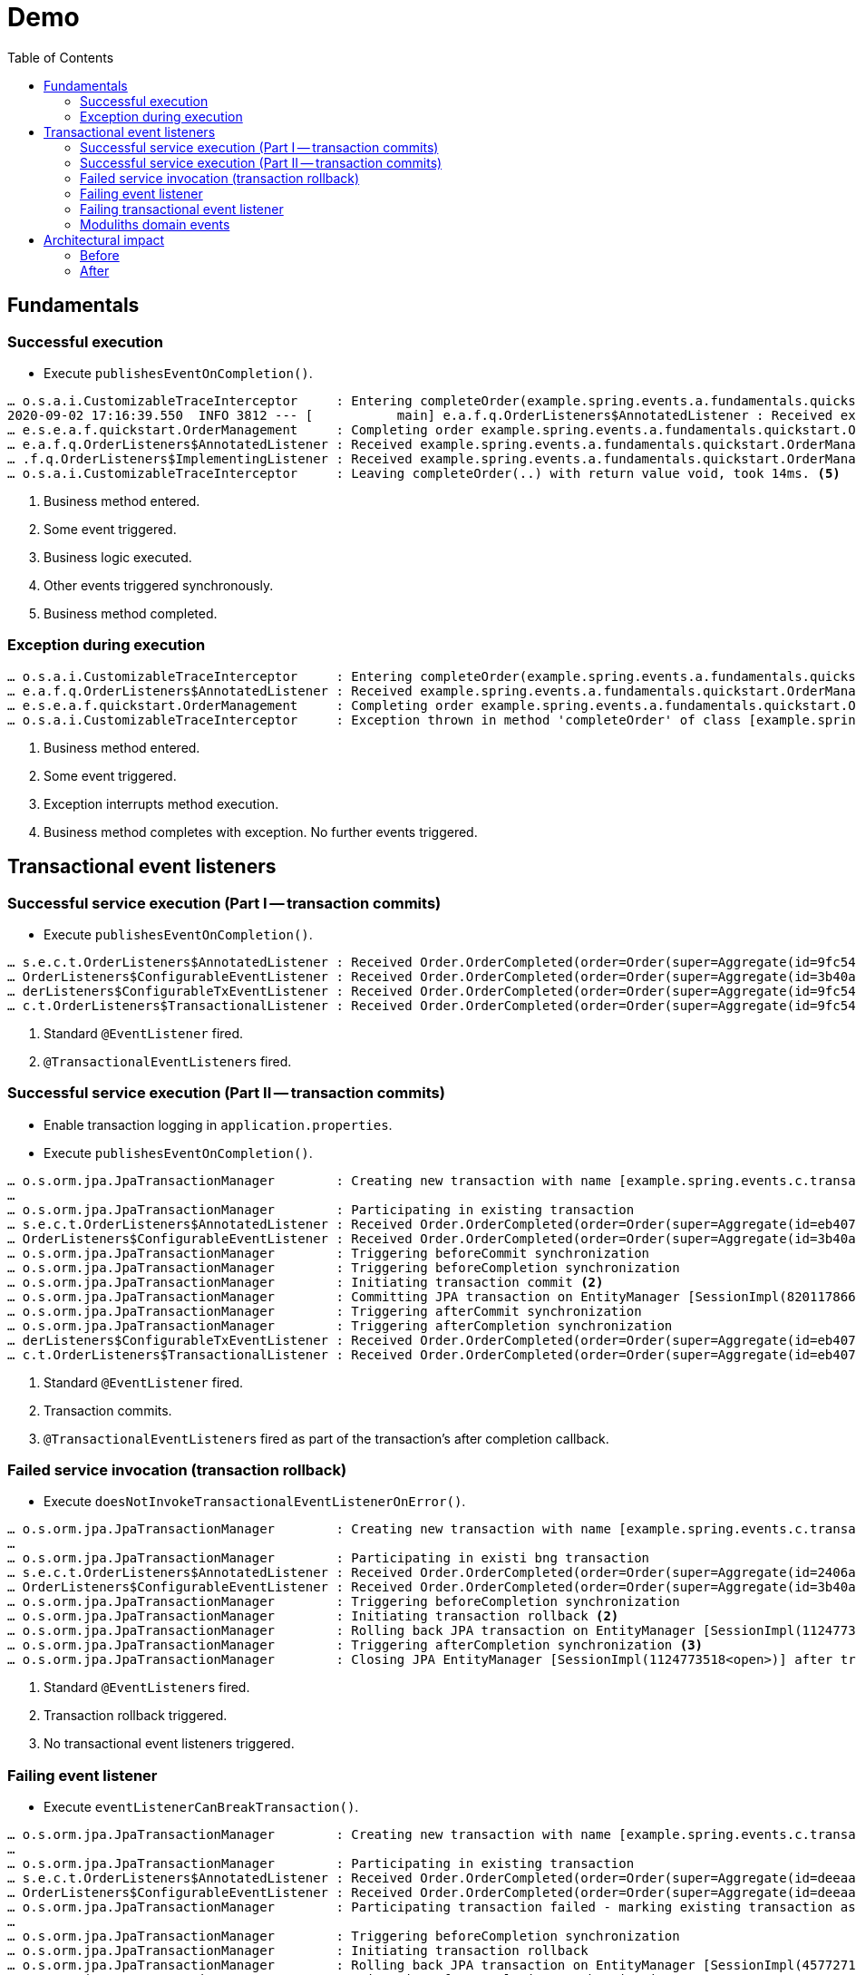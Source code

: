 = Demo
:toc: 

[[fundamentals]]
== Fundamentals

=== Successful execution

* Execute `publishesEventOnCompletion()`.

[source]
----
… o.s.a.i.CustomizableTraceInterceptor     : Entering completeOrder(example.spring.events.a.fundamentals.quickstart.Order@84cd6c00). <1>
2020-09-02 17:16:39.550  INFO 3812 --- [           main] e.a.f.q.OrderListeners$AnnotatedListener : Received example.spring.events.a.fundamentals.quickstart.OrderManagement$SomeOtherEvent@6736f40f. <2>
… e.s.e.a.f.quickstart.OrderManagement     : Completing order example.spring.events.a.fundamentals.quickstart.Order@dcf3ded4. <3>
… e.a.f.q.OrderListeners$AnnotatedListener : Received example.spring.events.a.fundamentals.quickstart.OrderManagement$OrderCompleted[source=example.spring.events.a.fundamentals.quickstart.Order@dcf3ded4]. <4>
… .f.q.OrderListeners$ImplementingListener : Received example.spring.events.a.fundamentals.quickstart.OrderManagement$OrderCompleted[source=example.spring.events.a.fundamentals.quickstart.Order@dcf3ded4].
… o.s.a.i.CustomizableTraceInterceptor     : Leaving completeOrder(..) with return value void, took 14ms. <5>
----
<1> Business method entered.
<2> Some event triggered.
<3> Business logic executed.
<4> Other events triggered synchronously.
<5> Business method completed.

=== Exception during execution

[source]
----
… o.s.a.i.CustomizableTraceInterceptor     : Entering completeOrder(example.spring.events.a.fundamentals.quickstart.Order@2704def5). <1>
… e.a.f.q.OrderListeners$AnnotatedListener : Received example.spring.events.a.fundamentals.quickstart.OrderManagement$SomeOtherEvent@63a7781. <2>
… e.s.e.a.f.quickstart.OrderManagement     : Completing order example.spring.events.a.fundamentals.quickstart.Order@6fe97296. <3>
… o.s.a.i.CustomizableTraceInterceptor     : Exception thrown in method 'completeOrder' of class [example.spring.events.a.fundamentals.quickstart.OrderManagement] <4> 
----
<1> Business method entered.
<2> Some event triggered.
<3> Exception interrupts method execution.
<4> Business method completes with exception. No further events triggered. 

[[transactions]]
== Transactional event listeners

=== Successful service execution (Part I -- transaction commits)

* Execute `publishesEventOnCompletion()`.

[source]
----
… s.e.c.t.OrderListeners$AnnotatedListener : Received Order.OrderCompleted(order=Order(super=Aggregate(id=9fc54082-b57f-44d7-8659-87ab1acc4ca2, isNew=false), status=COMPLETED)). <1>
… OrderListeners$ConfigurableEventListener : Received Order.OrderCompleted(order=Order(super=Aggregate(id=3b40af63-d691-40ac-b1d7-58110cadd59b, isNew=false), status=COMPLETED)).
… derListeners$ConfigurableTxEventListener : Received Order.OrderCompleted(order=Order(super=Aggregate(id=9fc54082-b57f-44d7-8659-87ab1acc4ca2, isNew=false), status=COMPLETED)). <2>
… c.t.OrderListeners$TransactionalListener : Received Order.OrderCompleted(order=Order(super=Aggregate(id=9fc54082-b57f-44d7-8659-87ab1acc4ca2, isNew=false), status=COMPLETED)).
----
<1> Standard `@EventListener` fired.
<2> ``@TransactionalEventListener``s fired.

=== Successful service execution (Part II -- transaction commits)

* Enable transaction logging in `application.properties`.
* Execute `publishesEventOnCompletion()`.

[source]
----
… o.s.orm.jpa.JpaTransactionManager        : Creating new transaction with name [example.spring.events.c.transactions.OrderManagement.completeOrder]: PROPAGATION_REQUIRED,ISOLATION_DEFAULT
…
… o.s.orm.jpa.JpaTransactionManager        : Participating in existing transaction
… s.e.c.t.OrderListeners$AnnotatedListener : Received Order.OrderCompleted(order=Order(super=Aggregate(id=eb407a82-51c8-4f7a-91aa-ede4885dc587, isNew=false), status=COMPLETED)). <1>
… OrderListeners$ConfigurableEventListener : Received Order.OrderCompleted(order=Order(super=Aggregate(id=3b40af63-d691-40ac-b1d7-58110cadd59b, isNew=false), status=COMPLETED)).
… o.s.orm.jpa.JpaTransactionManager        : Triggering beforeCommit synchronization
… o.s.orm.jpa.JpaTransactionManager        : Triggering beforeCompletion synchronization
… o.s.orm.jpa.JpaTransactionManager        : Initiating transaction commit <2>
… o.s.orm.jpa.JpaTransactionManager        : Committing JPA transaction on EntityManager [SessionImpl(820117866<open>)]
… o.s.orm.jpa.JpaTransactionManager        : Triggering afterCommit synchronization
… o.s.orm.jpa.JpaTransactionManager        : Triggering afterCompletion synchronization
… derListeners$ConfigurableTxEventListener : Received Order.OrderCompleted(order=Order(super=Aggregate(id=eb407a82-51c8-4f7a-91aa-ede4885dc587, isNew=false), status=COMPLETED)). <3>
… c.t.OrderListeners$TransactionalListener : Received Order.OrderCompleted(order=Order(super=Aggregate(id=eb407a82-51c8-4f7a-91aa-ede4885dc587, isNew=false), status=COMPLETED)). <3>
----
<1> Standard `@EventListener` fired.
<2> Transaction commits.
<3> ``@TransactionalEventListener``s fired as part of the transaction's after completion callback.

=== Failed service invocation (transaction rollback)

* Execute `doesNotInvokeTransactionalEventListenerOnError()`.

[source]
----
… o.s.orm.jpa.JpaTransactionManager        : Creating new transaction with name [example.spring.events.c.transactions.OrderManagement.failToCompleteOrder]: PROPAGATION_REQUIRED,ISOLATION_DEFAULT
…
… o.s.orm.jpa.JpaTransactionManager        : Participating in existi bng transaction
… s.e.c.t.OrderListeners$AnnotatedListener : Received Order.OrderCompleted(order=Order(super=Aggregate(id=2406a312-a87e-4328-8ca4-4ef2a89e8518, isNew=false), status=COMPLETED)). <1>
… OrderListeners$ConfigurableEventListener : Received Order.OrderCompleted(order=Order(super=Aggregate(id=3b40af63-d691-40ac-b1d7-58110cadd59b, isNew=false), status=COMPLETED)).
… o.s.orm.jpa.JpaTransactionManager        : Triggering beforeCompletion synchronization
… o.s.orm.jpa.JpaTransactionManager        : Initiating transaction rollback <2>
… o.s.orm.jpa.JpaTransactionManager        : Rolling back JPA transaction on EntityManager [SessionImpl(1124773518<open>)]
… o.s.orm.jpa.JpaTransactionManager        : Triggering afterCompletion synchronization <3>
… o.s.orm.jpa.JpaTransactionManager        : Closing JPA EntityManager [SessionImpl(1124773518<open>)] after transaction
----
<1> Standard ``@EventListener``s fired.
<2> Transaction rollback triggered.
<3> No transactional event listeners triggered.

=== Failing event listener

* Execute `eventListenerCanBreakTransaction()`.

[source]
----
… o.s.orm.jpa.JpaTransactionManager        : Creating new transaction with name [example.spring.events.c.transactions.OrderManagement.completeOrder]: PROPAGATION_REQUIRED,ISOLATION_DEFAULT
…
… o.s.orm.jpa.JpaTransactionManager        : Participating in existing transaction
… s.e.c.t.OrderListeners$AnnotatedListener : Received Order.OrderCompleted(order=Order(super=Aggregate(id=deeaacea-88b5-438f-9575-df18b4c9fe3b, isNew=false), status=COMPLETED)).
… OrderListeners$ConfigurableEventListener : Received Order.OrderCompleted(order=Order(super=Aggregate(id=deeaacea-88b5-438f-9575-df18b4c9fe3b, isNew=false), status=COMPLETED)). <1>
… o.s.orm.jpa.JpaTransactionManager        : Participating transaction failed - marking existing transaction as rollback-only <2>
…
… o.s.orm.jpa.JpaTransactionManager        : Triggering beforeCompletion synchronization
… o.s.orm.jpa.JpaTransactionManager        : Initiating transaction rollback
… o.s.orm.jpa.JpaTransactionManager        : Rolling back JPA transaction on EntityManager [SessionImpl(457727115<open>)]
… o.s.orm.jpa.JpaTransactionManager        : Triggering afterCompletion synchronization
… o.s.orm.jpa.JpaTransactionManager        : Closing JPA EntityManager [SessionImpl(457727115<open>)] after transaction
----
<1> `AnnotatedListener` completes successfully.
<2> `ConfigurableEventListener` fails and causes transaction rollback.

=== Failing transactional event listener

* Execute `registersEventPublicationInCaseOfListenerFailure()`.

[source]
----
… o.s.orm.jpa.JpaTransactionManager        : Creating new transaction with name [example.spring.events.c.transactions.OrderManagement.completeOrder]: PROPAGATION_REQUIRED,ISOLATION_DEFAULT
…
… o.s.orm.jpa.JpaTransactionManager        : Participating in existing transaction
… s.e.c.t.OrderListeners$AnnotatedListener : Received Order.OrderCompleted(order=Order(super=Aggregate(id=28985ff2-1218-48f3-8386-8e8a72536feb, isNew=false), status=COMPLETED)). <1>
… OrderListeners$ConfigurableEventListener : Received Order.OrderCompleted(order=Order(super=Aggregate(id=3b40af63-d691-40ac-b1d7-58110cadd59b, isNew=false), status=COMPLETED)).
… o.s.orm.jpa.JpaTransactionManager        : Triggering beforeCommit synchronization
… o.s.orm.jpa.JpaTransactionManager        : Triggering beforeCompletion synchronization
… o.s.orm.jpa.JpaTransactionManager        : Initiating transaction commit
… o.s.orm.jpa.JpaTransactionManager        : Committing JPA transaction on EntityManager [SessionImpl(820117866<open>)]
… o.s.orm.jpa.JpaTransactionManager        : Triggering afterCommit synchronization
… o.s.orm.jpa.JpaTransactionManager        : Triggering afterCompletion synchronization
… derListeners$ConfigurableTxEventListener : Received Order.OrderCompleted(order=Order(super=Aggregate(id=28985ff2-1218-48f3-8386-8e8a72536feb, isNew=false), status=COMPLETED)). <2>
… o.s.t.s.TransactionSynchronizationUtils  : TransactionSynchronization.afterCompletion threw exception

java.lang.IllegalStateException: Error!
  at example.spring.events.c.transactions.OrderListeners$ConfigurableTxEventListener.on(OrderListeners.java:63) ~[classes/:na]
  …

… c.t.OrderListeners$TransactionalListener : Received Order.OrderCompleted(order=Order(super=Aggregate(id=28985ff2-1218-48f3-8386-8e8a72536feb, isNew=false), status=COMPLETED)). <3>
… o.s.orm.jpa.JpaTransactionManager        : Closing JPA EntityManager [SessionImpl(820117866<open>)] after transaction
----
<1> Standard event listeners succeed.
<2> `ConfigurableTxListener` fails -> event is lost 😱.
<3> `TransactionalListener` succeeds.

Back to slides

=== Moduliths domain events

* Add Spring Domain Events dependency in `pom.xml`.
* Execute `registersEventPublicationInCaseOfListenerFailure()`.

[source]
----
… o.s.orm.jpa.JpaTransactionManager        : Creating new transaction with name [example.spring.events.c.transactions.OrderManagement.completeOrder]: PROPAGATION_REQUIRED,ISOLATION_DEFAULT
… o.s.orm.jpa.JpaTransactionManager        : Participating in existing transaction
… o.s.e.jpa.JpaEventPublicationRegistry    : Registering publication of class example.spring.events.c.transactions.Order$OrderCompleted with id 7c5d853b-81e2-4d33-b5f4-c2788887e381 for example.spring.events.c.transactions.OrderListeners$ConfigurableTxEventListener.on(class example.spring.events.c.transactions.Order$OrderCompleted). <1>
… o.s.e.jpa.JpaEventPublicationRegistry    : Registering publication of class example.spring.events.c.transactions.Order$OrderCompleted with id bc496eaa-a503-46a4-8455-791f944fa9d1 for example.spring.events.c.transactions.OrderListeners$TransactionalListener.on(class example.spring.events.c.transactions.Order$OrderCompleted).
… s.e.c.t.OrderListeners$AnnotatedListener : Received Order.OrderCompleted(order=Order(super=Aggregate(id=2ca2d4a5-ad38-48f4-bf81-71042152f6fd, isNew=false), status=COMPLETED)). <2>
… OrderListeners$ConfigurableEventListener : Received Order.OrderCompleted(order=Order(super=Aggregate(id=3b40af63-d691-40ac-b1d7-58110cadd59b, isNew=false), status=COMPLETED)).
… o.s.orm.jpa.JpaTransactionManager        : Triggering beforeCommit synchronization
… o.s.orm.jpa.JpaTransactionManager        : Triggering beforeCompletion synchronization
… o.s.orm.jpa.JpaTransactionManager        : Initiating transaction commit
… o.s.orm.jpa.JpaTransactionManager        : Committing JPA transaction on EntityManager [SessionImpl(1680628659<open>)]
Hibernate: insert into my_order (status, id) values (?, ?) <3>
Hibernate: insert into jpa_event_publication (completion_date, event_type, listener_id, publication_date, serialized_event, id) values (?, ?, ?, ?, ?, ?)
Hibernate: insert into jpa_event_publication (completion_date, event_type, listener_id, publication_date, serialized_event, id) values (?, ?, ?, ?, ?, ?)
… o.s.orm.jpa.JpaTransactionManager        : Triggering afterCommit synchronization
… o.s.orm.jpa.JpaTransactionManager        : Triggering afterCompletion synchronization

… derListeners$ConfigurableTxEventListener : Received Order.OrderCompleted(order=Order(super=Aggregate(id=2ca2d4a5-ad38-48f4-bf81-71042152f6fd, isNew=false), status=COMPLETED)). <4>
… .s.PersistentApplicationEventMulticaster : Failure during transaction event processing of org.springframework.context.PayloadApplicationEvent[source=org.springframework.context.annotation.AnnotationConfigApplicationContext@3d08f3f5, started on Mon Aug 31 13:01:06 CEST 2020] for listener example.spring.events.c.transactions.OrderListeners$ConfigurableTxEventListener.on(class example.spring.events.c.transactions.Order$OrderCompleted). Error!

… c.t.OrderListeners$TransactionalListener : Received Order.OrderCompleted(order=Order(super=Aggregate(id=2ca2d4a5-ad38-48f4-bf81-71042152f6fd, isNew=false), status=COMPLETED)).
… o.s.orm.jpa.JpaTransactionManager        : Suspending current transaction, creating new transaction with name [org.springframework.events.jpa.JpaEventPublicationRegistry.markCompleted]
… o.s.orm.jpa.JpaTransactionManager        : Opened new EntityManager [SessionImpl(157316544<open>)] for JPA transaction
Hibernate: select jpaeventpu0_.id as id1_0_, jpaeventpu0_.completion_date as completi2_0_, jpaeventpu0_.event_type as event_ty3_0_, jpaeventpu0_.listener_id as listener4_0_, jpaeventpu0_.publication_date as publicat5_0_, jpaeventpu0_.serialized_event as serializ6_0_ from jpa_event_publication jpaeventpu0_ where jpaeventpu0_.serialized_event=? and jpaeventpu0_.listener_id=?
… o.s.e.jpa.JpaEventPublicationRegistry    : Marking publication of event class example.spring.events.c.transactions.Order$OrderCompleted with id bc496eaa-a503-46a4-8455-791f944fa9d1 to listener example.spring.events.c.transactions.OrderListeners$TransactionalListener.on(class example.spring.events.c.transactions.Order$OrderCompleted) completed. <5>
… o.s.orm.jpa.JpaTransactionManager        : Participating in existing transaction
Hibernate: update jpa_event_publication set completion_date=?, event_type=?, listener_id=?, publication_date=?, serialized_event=? where id=?
… o.s.orm.jpa.JpaTransactionManager        : Committing JPA transaction on EntityManager [SessionImpl(157316544<open>)]
… o.s.orm.jpa.JpaTransactionManager        : Closing JPA EntityManager [SessionImpl(157316544<open>)] after transaction

… o.s.orm.jpa.JpaTransactionManager        : Resuming suspended transaction after completion of inner transaction
… o.s.orm.jpa.JpaTransactionManager        : Closing JPA EntityManager [SessionImpl(1680628659<open>)] after transaction

Hibernate: select jpaeventpu0_.id as id1_0_, jpaeventpu0_.completion_date as completi2_0_, jpaeventpu0_.event_type as event_ty3_0_, jpaeventpu0_.listener_id as listener4_0_, jpaeventpu0_.publication_date as publicat5_0_, jpaeventpu0_.serialized_event as serializ6_0_ from jpa_event_publication jpaeventpu0_ where jpaeventpu0_.completion_date is null
… o.s.e.jpa.JpaEventPublicationRegistry    : Shutting down with the following publications left unfinished: <6>
… o.s.e.jpa.JpaEventPublicationRegistry    :    7c5d853b-81e2-4d33-b5f4-c2788887e381 - example.spring.events.c.transactions.Order$OrderCompleted - example.spring.events.c.transactions.OrderListeners$ConfigurableTxEventListener.on(class example.spring.events.c.transactions.Order$OrderCompleted)
----
<1> `OrderCompleted` event triggered causes registration of event publications for every transactional event listener interested in the given event type.
<2> `@EventListener` triggered synchronously.
<3> Event publications written to the database alongside other business changes within the same transaction.
<4> `ConfigurableTxEventListener` fails. Publication is not resolved.
<5> `TransactionalListener` succeeds. Publication is marked as completed.
<6> Application shuts down with one publication left incomplete. Incomplete publications can be republished on application restart or periodically retried.

[[architecture]]
== Architectural impact

* Slides

=== Before

[plantuml, svg]
----
package orders {

  class OrderManagement {
    - inventory : Inventory 
    + @Transactional complete(Order) : void
  }

  interface OrderRepository {
    + save(Order) : Order
  }
}

package inventory {
  class Inventory {
    + updateInventoryFor(Order) : void
}

OrderManagement -down-> OrderRepository
OrderManagement -right-> Inventory
----

* `Inventory` is a bean dependency of `OrderManagement` and `complete(Order)` actively invokes it to issue the inventory update.
** Creates a cyclic dependency.
** Dependency needs to be available on execution.
** Test usually use mocks and verify interaction.
** Becomes more complicated as the `complete(…)` method has gravity for business functionality (sending emails, rewards program) and is likely to become a center of complexity.
** How to integrate functionality that requires the transaction to be committed already, like sending confirmation emails?


=== After

[plantuml, svg]
----
package orders {

  class OrderManagement {
    + @Transactional complete(Order) : void
  }

  interface OrderRepository {
    + save(Order) : Order
  }
}

package inventory {
  class Inventory {
    - updateInventoryFor(Order) : void
    ~ @EventListener on(OrderCompleted)
}

OrderManagement -down-> OrderRepository
----

* Instead of referring to `Inventory` by bean, `OrderManagement` -- or even more precise `Order` -- publishes an `OrderCompleted` event.
This removes the need for the presence of the `Inventory` bean when executing `complete(…)`.
* Testing changes from verifying on the interaction of the involved Spring beans but rather on asserting of events being published (on the order side) and event consumption triggering state changes (on the inventory side).
* Different integration options:
** Synchronous, in transaction and post transaction.
** Asynchronous post transaction.
 